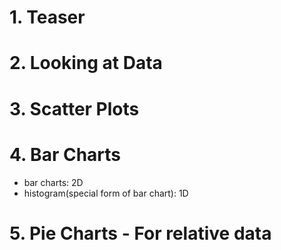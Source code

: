 # Intro to Statistics - c-st101 on udacity

* 1. Teaser

* 2. Looking at Data

* 3. Scatter Plots

* 4. Bar Charts
- bar charts: 2D
- histogram(special form of bar chart): 1D

* 5. Pie Charts - For relative data
